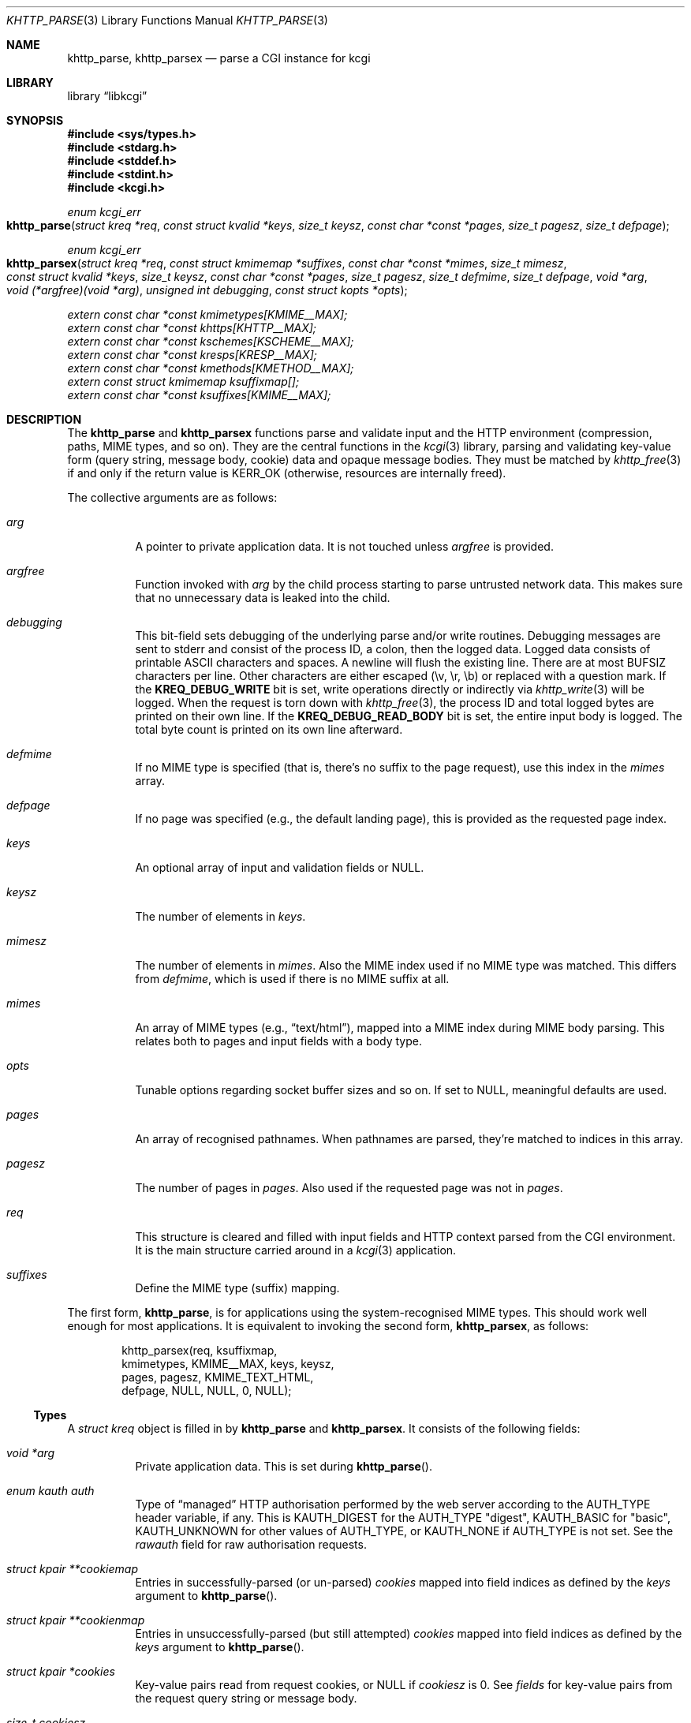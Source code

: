 .\"	$Id$
.\"
.\" Copyright (c) 2014--2017 Kristaps Dzonsons <kristaps@bsd.lv>
.\"
.\" Permission to use, copy, modify, and distribute this software for any
.\" purpose with or without fee is hereby granted, provided that the above
.\" copyright notice and this permission notice appear in all copies.
.\"
.\" THE SOFTWARE IS PROVIDED "AS IS" AND THE AUTHOR DISCLAIMS ALL WARRANTIES
.\" WITH REGARD TO THIS SOFTWARE INCLUDING ALL IMPLIED WARRANTIES OF
.\" MERCHANTABILITY AND FITNESS. IN NO EVENT SHALL THE AUTHOR BE LIABLE FOR
.\" ANY SPECIAL, DIRECT, INDIRECT, OR CONSEQUENTIAL DAMAGES OR ANY DAMAGES
.\" WHATSOEVER RESULTING FROM LOSS OF USE, DATA OR PROFITS, WHETHER IN AN
.\" ACTION OF CONTRACT, NEGLIGENCE OR OTHER TORTIOUS ACTION, ARISING OUT OF
.\" OR IN CONNECTION WITH THE USE OR PERFORMANCE OF THIS SOFTWARE.
.\"
.Dd $Mdocdate$
.Dt KHTTP_PARSE 3
.Os
.Sh NAME
.Nm khttp_parse ,
.Nm khttp_parsex
.Nd parse a CGI instance for kcgi
.Sh LIBRARY
.Lb libkcgi
.Sh SYNOPSIS
.In sys/types.h
.In stdarg.h
.In stddef.h
.In stdint.h
.In kcgi.h
.Ft "enum kcgi_err"
.Fo khttp_parse
.Fa "struct kreq *req"
.Fa "const struct kvalid *keys"
.Fa "size_t keysz"
.Fa "const char *const *pages"
.Fa "size_t pagesz"
.Fa "size_t defpage"
.Fc
.Ft "enum kcgi_err"
.Fo khttp_parsex
.Fa "struct kreq *req"
.Fa "const struct kmimemap *suffixes"
.Fa "const char *const *mimes"
.Fa "size_t mimesz"
.Fa "const struct kvalid *keys"
.Fa "size_t keysz"
.Fa "const char *const *pages"
.Fa "size_t pagesz"
.Fa "size_t defmime"
.Fa "size_t defpage"
.Fa "void *arg"
.Fa "void (*argfree)(void *arg)"
.Fa "unsigned int debugging"
.Fa "const struct kopts *opts"
.Fc
.Vt extern const char *const kmimetypes[KMIME__MAX];
.Vt extern const char *const khttps[KHTTP__MAX];
.Vt extern const char *const kschemes[KSCHEME__MAX];
.Vt extern const char *const kresps[KRESP__MAX];
.Vt extern const char *const kmethods[KMETHOD__MAX];
.Vt extern const struct kmimemap ksuffixmap[];
.Vt extern const char *const ksuffixes[KMIME__MAX];
.Sh DESCRIPTION
The
.Nm khttp_parse
and
.Nm khttp_parsex
functions parse and validate input and the HTTP environment
(compression, paths, MIME types, and so on).
They are the central functions in the
.Xr kcgi 3
library, parsing and validating key-value form (query string, message
body, cookie) data and opaque message bodies.
They must be matched by
.Xr khttp_free 3
if and only if the return value is
.Dv KERR_OK
.Pq otherwise, resources are internally freed .
.Pp
The collective arguments are as follows:
.Bl -tag -width Ds
.It Fa arg
A pointer to private application data.
It is not touched unless
.Fa argfree
is provided.
.It Fa argfree
Function invoked with
.Fa arg
by the child process starting to parse untrusted network data.
This makes sure that no unnecessary data is leaked into the child.
.It Fa debugging
This bit-field sets debugging of the underlying parse and/or write
routines.
Debugging messages are sent to
.Dv stderr
and consist of the process ID, a colon, then the logged data.
Logged data consists of printable ASCII characters and spaces.
A newline will flush the existing line.
There are at most
.Dv BUFSIZ
characters per line.
Other characters are either escaped (\ev, \er, \eb) or replaced with a
question mark.
If the
.Li KREQ_DEBUG_WRITE
bit is set, write operations directly or indirectly via
.Xr khttp_write 3
will be logged.
When the request is torn down with
.Xr khttp_free 3 ,
the process ID and total logged bytes are printed on their own line.
If the
.Li KREQ_DEBUG_READ_BODY
bit is set, the entire input body is logged.
The total byte count is printed on its own line afterward.
.It Fa defmime
If no MIME type is specified (that is, there's no suffix to the
page request), use this index in the
.Fa mimes
array.
.It Fa defpage
If no page was specified (e.g., the default landing page), this is
provided as the requested page index.
.It Fa keys
An optional array of input and validation fields or
.Dv NULL .
.It Fa keysz
The number of elements in
.Fa keys .
.It Fa mimesz
The number of elements in
.Fa mimes .
Also the MIME index used if no MIME type was matched.
This differs from
.Fa defmime ,
which is used if there is no MIME suffix at all.
.It Fa mimes
An array of MIME types (e.g.,
.Dq text/html ) ,
mapped into a MIME index during MIME body parsing.
This relates both to pages and input fields with a body type.
.It Fa opts
Tunable options regarding socket buffer sizes and so on.
If set to
.Dv NULL ,
meaningful defaults are used.
.It Fa pages
An array of recognised pathnames.
When pathnames are parsed, they're matched to indices in this array.
.It Fa pagesz
The number of pages in
.Fa pages .
Also used if the requested page was not in
.Fa pages .
.It Fa req
This structure is cleared and filled with input fields and HTTP context
parsed from the CGI environment.
It is the main structure carried around in a
.Xr kcgi 3
application.
.It Fa suffixes
Define the MIME type (suffix) mapping.
.El
.Pp
The first form,
.Nm khttp_parse ,
is for applications using the system-recognised MIME types.
This should work well enough for most applications.
It is equivalent to invoking the second form,
.Nm khttp_parsex ,
as follows:
.Bd -literal -offset indent
khttp_parsex(req, ksuffixmap,
  kmimetypes, KMIME__MAX, keys, keysz,
  pages, pagesz, KMIME_TEXT_HTML,
  defpage, NULL, NULL, 0, NULL);
.Ed
.Ss Types
A
.Vt "struct kreq"
object is filled in by
.Nm khttp_parse
and
.Nm khttp_parsex .
It consists of the following fields:
.Bl -tag -width Ds
.It Vt "void *" Ns Va arg
Private application data.
This is set during
.Fn khttp_parse .
.It Vt "enum kauth" Va auth
Type of
.Dq managed
HTTP authorisation performed by the web server according to the
.Ev AUTH_TYPE
header variable, if any.
This is
.Dv KAUTH_DIGEST
for the
.Ev AUTH_TYPE
.Qq digest ,
.Dv KAUTH_BASIC
for
.Qq basic ,
.Ev KAUTH_UNKNOWN
for other values of
.Ev AUTH_TYPE ,
or
.Dv KAUTH_NONE
if
.Ev AUTH_TYPE
is not set.
See the
.Va rawauth
field for raw authorisation requests.
.It Vt "struct kpair **" Ns Va cookiemap
Entries in successfully-parsed (or un-parsed)
.Va cookies
mapped into field indices as defined by the
.Fa keys
argument to
.Fn khttp_parse .
.It Vt "struct kpair **" Ns Va cookienmap
Entries in unsuccessfully-parsed (but still attempted)
.Fa cookies
mapped into field indices as defined by the
.Fa keys
argument to
.Fn khttp_parse .
.It Vt "struct kpair *" Ns Va cookies
Key-value pairs read from request cookies, or
.Dv NULL
if
.Va cookiesz
is 0.
See
.Va fields
for key-value pairs from the request query string or message body.
.It Vt size_t Va cookiesz
The size of the
.Va cookies
array.
.It Vt "struct kpair **" Ns Va fieldmap
Entries in successfully-parsed (or un-parsed)
.Fa fields
mapped into field indices as defined by the
.Fa keys
arguments to
.Fn khttp_parse .
.It Vt "struct kpair **" Ns Va fieldnmap
Entries in unsuccessfully-parsed (but still attempted)
.Fa fields
mapped into field indices as defined by the
.Fa keys
argument to
.Fn khttp_parse .
.It Vt "struct kpair *" Ns Va fields
Key-value pairs read from the request query string and message body, or
.Dv NULL
if
.Dv fieldsz
is 0.
See
.Va cookies
for key-value pairs from request cookies.
.It Vt size_t Va fieldsz
The number of elements in the
.Va fields
array.
.It Vt "char *" Ns Va fullpath
The full requested path as contained in the
.Ev PATH_INFO
header variable.
For example, requesting
.Qq https://bsd.lv/app.cgi/dir/file.html?q=v ,
where
.Qq app.cgi
is the CGI program, this value would be
.Pa /dir/file.html .
It is not guaranteed to start with a slash and it may be an empty
string.
.It Vt "char *" Ns Va host
The host name received in the
.Ev HTTP_HOST
header variable.
When using name-based virtual hosting, this is typically the virtual
host name specified by the client in the HTTP request, and it should
not be confused with the canonical DNS name of the host running the
web server.
For example, a request to
.Qq https://bsd.lv/app.cgi/file
would have a host of
.Qq bsd.lv .
If
.Ev HTTP_HOST
is not defined,
.Va host
is set to
.Qq localhost .
.It Vt "struct kdata *" Ns Va kdata
Internal data.
Should not be touched.
.It Vt "const struct kvalid *" Ns Va keys
Value passed to
.Fn khttp_parse .
.It Vt size_t Va keysz
Value passed to
.Fn khttp_parse .
.It Vt "enum kmethod" Va method
The
.Dv KMETHOD_ACL ,
.Dv KMETHOD_CONNECT ,
.Dv KMETHOD_COPY ,
.Dv KMETHOD_DELETE ,
.Dv KMETHOD_GET ,
.Dv KMETHOD_HEAD ,
.Dv KMETHOD_LOCK ,
.Dv KMETHOD_MKCALENDAR ,
.Dv KMETHOD_MKCOL ,
.Dv KMETHOD_MOVE ,
.Dv KMETHOD_OPTIONS ,
.Dv KMETHOD_POST ,
.Dv KMETHOD_PROPFIND ,
.Dv KMETHOD_PROPPATCH ,
.Dv KMETHOD_PUT ,
.Dv KMETHOD_REPORT ,
.Dv KMETHOD_TRACE ,
or
.Dv KMETHOD_UNLOCK
submission method obtained from the
.Ev REQUEST_METHOD
header variable.
If an unknown method was requested,
.Dv KMETHOD__MAX
is used.
If no method was specified, the default is
.Dv KMETHOD_GET .
.Pp
Applications will usually accept only
.Dv KMETHOD_GET
and
.Dv KMETHOD_POST ,
so be sure to emit a
.Dv KHTTP_405
status for undesired methods.
.It Vt size_t Va mime
The MIME type of the requested file as determined by its
.Pa suffix
matched to the
.Fa mimemap
map passed to
.Fn khttp_parsex
or the default
.Va kmimemap
if using
.Fn khttp_parse .
This defaults to the
.Va mimesz
value passed to
.Fn khttp_parsex
or the default
.Dv KMIME__MAX
if using
.Fn khttp_parse
when no suffix is specified or when the suffix is specified but not known.
.It Vt size_t Va page
The page index found by looking up
.Va pagename
in the
.Fa pages
array.
If
.Va pagename
is not found in
.Fa pages ,
.Fa pagesz
is used; if
.Va pagename
is empty,
.Fa defpage
is used.
.It Vt "char *" Ns Va pagename
The first component of
.Va fullpath
or an empty string if there is none.
It is compared to the elements of the
.Fa pages
array to determine which
.Va page
it corresponds to.
For example, for a
.Va fullpath
of
.Qq /dir/file.html
this component corresponds to
.Pa dir .
For
.Qq /file.html ,
it's
.Pa file .
.It Vt "char *" Ns Va path
The middle part of
.Va fullpath ,
after stripping
.Va pagename Ns /
at the beginning and
.Pf \&. Va suffix
at the end, or an empty string if there is none.
For example, if the
.Va fullpath
is
.Pa bar/baz.html ,
this component is
.Pa baz .
.It Vt "char *" Ns Va pname
The script name received in the
.Ev SCRIPT_NAME
header variable.
For example, for a request to a CGI program
.Pa /var/www/cgi-bin/app.cgi
mapped by the web server from
.Qq https://bsd.lv/app.cgi/file ,
this would be
.Pa app.cgi .
This may not reflect a file system entity and it may be an empty string.
.It Vt uint16_t Va port
The server's receiving TCP port according to the
.Ev SERVER_PORT
header variable, or 80 if that is not defined or an invalid number.
.It Vt "struct khttpauth" Va rawauth
The raw authorization request according to the
.Ev HTTP_AUTHORIZATION
header variable passed by the web server.
Some web servers, for example Apache, do not set
.Ev HTTP_AUTHORIZATION
by default.
.It Vt "char *" Ns Va remote
The string form of the client's IPv4 or IPv6 address taken from the
.Ev REMOTE_ADDR
header variable, or
.Qq 127.0.0.1
if that is not defined.
The address format of the string is not checked.
.It Vt "struct khead *" Ns Va reqmap Ns Bq Dv KREQU__MAX
Mapping of
.Vt "enum krequ"
enumeration values to
.Va reqs
parsed from the input stream.
.It Vt "struct khead *" Ns Va reqs
List of all HTTP request headers, known via
.Vt "enum krequ"
and not known, parsed from the input stream, or
.Dv NULL
if
.Va reqsz
is 0.
.It Vt size_t Va reqsz
Number of request headers in
.Va reqs .
.It Vt "enum kscheme" Va scheme
The access scheme according to the
.Ev HTTPS
header variable, either
.Dv KSCHEME_HTTPS
if
.Ev HTTPS
is set and equal to the string
.Qq on
or
.Dv KSCHEME_HTTP
otherwise.
.It Vt "char *" Ns Va suffix
The suffix part of the last component of
.Va fullpath
or an empty string if there is none.
For example, if the
.Va fullpath
is
.Pa /bar/baz.html ,
this component is
.Pa html .
See the
.Va mime
field for the MIME type parsed from the suffix.
.El
.Pp
The application may optionally define
.Vt keys
provided to
.Nm khttp_parse
and
.Nm khttp_parsex
as an array of
.Vt "struct kvalid" .
This structure is central to the validation of input data.
It consists of the following fields:
.Bl -tag -width Ds
.It Vt "const char *" Ns Va name
The field name, i.e., how it appears in the HTML form input name.
This cannot be
.Dv NULL .
If the field name is an empty string and the HTTP message consists of an
opaque body (and not key-value pairs), then that field will be used to
validate the HTTP message body.
This is useful for
.Dv KMETHOD_PUT
style requests.
.It Vt "int (*)(struct kpair *)" Va valid
Validating function.
This function accepts a single
.Ft "struct kpair *"
argument and returns an
.Ft int
where zero is failure and non-zero is parse success.
If the function is
.Dv NULL ,
then no validation is performed and the data is considered as valid and
is bucketed into
.Va fieldmap
as such.
If you provide your own
.Fa valid
function, it usually sets the
.Va type
and
.Va parsed
variables in the key-value pair.
However, if you're working with binary or alternatively-typed data, you
can set the
.Va type
to
.Dv KPAIR__MAX ,
ignore the
.Va parsed field, and work directly with
.Va val
and
.Va valsz .
You can also allocate new memory for the
.Va val
and thus
.Va valsz :
if the value of
.Va val
changes during your validation, the new value will be freed with
.Xr free 3
after being passed out of the sandbox.
These functions are invoked from within a system-specific sandbox.
You should assume that you cannot invoke any
.Qq invasive
system calls such as opening files, sockets, etc.
In other words, these must be pure computation.
.El
.Pp
The
.Vt "struct kpair"
structure presents the user with fields parsed from input and (possibly)
matched to the
.Fa keys
variable passed to
.Nm khttp_parse
and
.Nm khttp_parsex .
It is also passed to the validation function to be filled in.
In this case, the MIME-related fields are already filled in and may be
examined to determine the method of validation.
This is useful when validating opaque message bodies.
.Bl -tag -width Ds
.It Vt "char *" Ns Va ctype
The value's MIME content type (e.g.,
.Li image/jpeg ) ,
or
an empty string
if not defined.
.It Vt "size_t" Va ctypepos
If
.Va ctype
is not
.Dv NULL ,
it is looked up in the
.Fa mimes
parameter passed to
.Nm khttp_parsex
or
.Va ksuffixmap
if using
.Nm khttp_parse .
If found, it is set to the appropriate index.
Otherwise, it's
.Fa mimesz .
.It Vt "char *" Ns Va file
The value's MIME source filename or
an empty string
if not defined.
.It Vt "char *" Ns Va key
The NUL-terminated key (input) name.
If the HTTP message body is opaque (e.g.,
.Dv KMETHOD_PUT ) ,
then an empty-string key is cooked up.
.It Vt "size_t" Va keypos
If looked up in the
.Fa keys
variable passed to
.Nm khttp_parse ,
the index of the looked-up key.
Otherwise
.Fa keysz .
.It Vt "struct kpair *" Ns Va next
In a cookie or field map,
.Fa next
points to the next parsed key-value pair with the same
.Fa key
name.
This occurs most often in HTML checkbox forms, where many fields may
have the same name.
.It Vt "union parsed" Va parsed
The parsed, validated value.
These may be integer in
.Va i ,
for a 64-bit signed integer; a string
.Va s ,
for a NUL-termianted character string; or a double
.Va d ,
for a double-precision floating-point number.
This is intentionally basic because the resulting data must be reliably
passed from the parsing context back into the web application.
.It Vt "enum kpairstate" Va state
The validation state: whether validated by a parse, invalidated by a
parse, or non-validated (unparsed).
.It Vt "enum kpairtype" Va type
If parsed, the type of data in
.Fa parsed ,
otherwise
.Dv KFIELD__MAX .
.It Vt "char *" Ns Va val
The (input) value, which is always NUL-terminated, but if the data is
binary, NUL terminators may occur before the true data length of
.Fa valsz .
.It Vt "size_t" Va valsz
The true length of
.Fa val .
.It Vt "char *" Ns Va xcode
The value's MIME content transfer encoding (e.g.,
.Li base64 ) ,
or an empty string if not defined.
.El
.Pp
The
.Vt struct khttpauth
structure holds authorisation data if passed by the server.
The specific fields are as follows.
.Bl -tag -width Ds
.It Vt "enum kauth" Va type
If no data was passed by the server, the
.Va type
value is
.Dv KAUTH_NONE .
Otherwise it's
.Dv KAUTH_BASIC
or
.Dv KAUTH_DIGEST ,
with
.Dv KAUTH_UNKNOWN
if the authorisation type was not recognised.
.It Vt "int" Va authorised
For
.Dv KAUTH_BASIC
or
.Dv KAUTH_DIGEST
authorisation, this field indicates whether all required values were
specified.
.It Va d
An anonymous union containing parsed fields per type:
.Vt "struct khttpbasic" Va basic
for
.Dv KAUTH_BASIC
or
.Vt "struct khttpdigest" Va digest
for
.Dv KAUTH_DIGEST .
.It Vt "char *" Ns Va digest
For
.Dv KAUTH_DIGEST
authentication, this contains the request message body MD5 hash required
for the authentication of integrity
.Pq Dq auth-int
form of quality of protection.
See
.Vt "enum khttpqop" .
Otherwise it is
.Dv NULL .
.El
.Pp
If the field for an HTTP authorisation request is
.Dv KAUTH_BASIC ,
it will consist of the following for its parsed entities in its
.Vt struct khttpbasic
structure:
.Bl -tag -width Ds
.It Va response
The hashed and encoded response string.
.El
.Pp
If the field for an HTTP authorisation request is
.Dv KAUTH_DIGEST ,
it will consist of the following in its
.Vt struct khttpdigest
structure:
.Bl -tag -width Ds
.It Va alg
The encoding algorithm, parsed from the possible
.Li MD5
or
.Li MD5-Sess
values.
.It Va qop
The quality of protection algorithm, which may be unspecified,
.Li Auth
or
.Li Auth-Init .
.It Va user
The user coordinating the request.
.It Va uri
The URI for which the request is designated.
.Pq This must match the request URI .
.It Va realm
The request realm.
.It Va nonce
The server-generated nonce value.
.It Va cnonce
The (optional) client-generated nonce value.
.It Va response
The hashed and encoded response string, which entangled fields depending
on algorithm and quality of protection.
.It Va count
The (optional)
.Va cnonce
counter.
.It Va opaque
The (optional) opaque string requested by the server.
.El
.Pp
The
.Vt struct kopts
structure consists of tunables for network performance.
You probably don't want to use these unless you really know what you're
doing!
.Bl -tag -width Ds
.It Va sndbufsz
The size of the output buffer.
The output buffer is a heap-allocated region into which writes (via
.Xr khttp_write 3
and
.Xr khttp_head 3 )
are buffered instead of being flushed directly to the wire.
The buffer is flushed when it is full, when
the HTTP headers are flushed, and when
.Xr khttp_free 3
is invoked.
If the buffer size is zero, writes are flushed immediately to the wire.
If the buffer size is less than zero, it is filled with a meaningful
default.
.El
.Pp
Lastly, the
.Vt struct khead
structure holds parsed HTTP headers.
.Bl -tag -width Ds
.It Va key
Holds the HTTP header name.
This is not the CGI header name (e.g.,
.Li HTTP_COOKIE ) ,
but the reconstituted HTTP name (e.g.,
.Li Coookie ) .
.It Va val
The opaque header value, which may be an empty string.
.El
.Ss Variables
A number of variables are defined
.In kcgi.h
to simplify invocations of the
.Nm khttp_parse
family.
Applications are strongly suggested to use these variables (and
associated enumerations) in
.Nm khttp_parse
instead of overriding them with hand-rolled sets in
.Nm khttp_parsex .
.Bl -tag -width Ds
.It Va kmimetypes
Indexed list of common MIME types, for example,
.Dq text/html
and
.Dq application/json .
Corresponds to
.Vt enum kmime
.Vt enum khttp .
.It Va khttps
Indexed list of HTTP status code and identifier, for example,
.Dq 200 OK .
Corresponds to
.Vt enum khttp .
.It Va kschemes
Indexed list of URL schemes, for example,
.Dq https
or
.Dq ftp .
Corresponds to
.Vt enum kscheme .
.It Va kresps
Indexed list of header response names, for example,
.Dq Cache-Control
or
.Dq Content-Length .
Corresponds to
.Vt enum kresp .
.It Va kmethods
Indexed list of HTTP methods, for example,
.Dq GET
and
.Dq POST .
Corresponds to
.Vt enum kmethod .
.It Va ksuffixmap
Map of MIME types defined in
.Vt enum kmime
to possible suffixes.
This array is terminated with a MIME type of
.Dv KMIME__MAX
and name
.Dv NULL .
.It Va ksuffixes
Indexed list of canonical suffixes for MIME types corresponding to
.Vt enum kmime .
This may be a
.Dv NULL
pointer for types that have no canonical suffix, for example.
.Dq application/octet-stream .
.El
.Sh RETURN VALUES
.Nm khttp_parse
and
.Nm khttp_parsex
return an error code:
.Bl -tag -width -Ds
.It Dv KCGI_OK
Success (not an error).
.It Dv KCGI_ENOMEM
Memory failure.
This can occur in many places: spawning a child, allocating memory,
creating sockets, etc.
.It Dv KCGI_ENFILE
Could not allocate file descriptors.
.It Dv KCGI_EAGAIN
Could not spawn a child.
.It Dv KCGI_FORM
Malformed data between parent and child whilst parsing an HTTP request.
(Internal system error.)
.It Dv KCGI_SYSTEM
Opaque operating system error.
.El
.Pp
On failure, the calling application should terminate as soon as possible.
Applications should
.Em not
try to write an HTTP 505 error or similar, but allow the web server to
handle the empty CGI response on its own.
.Sh SEE ALSO
.Xr kcgi 3 ,
.Xr khttp_free 3
.Sh AUTHORS
The
.Nm khttp_parse
and
.Nm khttp_parsex
functions were written by
.An Kristaps Dzonsons Aq Mt kristaps@bsd.lv .
